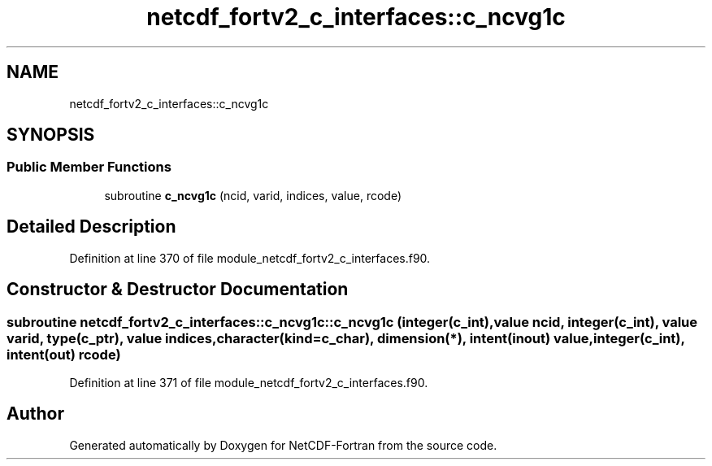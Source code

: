 .TH "netcdf_fortv2_c_interfaces::c_ncvg1c" 3 "Wed Jan 17 2018" "Version 4.5.0-development" "NetCDF-Fortran" \" -*- nroff -*-
.ad l
.nh
.SH NAME
netcdf_fortv2_c_interfaces::c_ncvg1c
.SH SYNOPSIS
.br
.PP
.SS "Public Member Functions"

.in +1c
.ti -1c
.RI "subroutine \fBc_ncvg1c\fP (ncid, varid, indices, value, rcode)"
.br
.in -1c
.SH "Detailed Description"
.PP 
Definition at line 370 of file module_netcdf_fortv2_c_interfaces\&.f90\&.
.SH "Constructor & Destructor Documentation"
.PP 
.SS "subroutine netcdf_fortv2_c_interfaces::c_ncvg1c::c_ncvg1c (integer(c_int), value ncid, integer(c_int), value varid, type(c_ptr), value indices, character(kind=c_char), dimension(*), intent(inout) value, integer(c_int), intent(out) rcode)"

.PP
Definition at line 371 of file module_netcdf_fortv2_c_interfaces\&.f90\&.

.SH "Author"
.PP 
Generated automatically by Doxygen for NetCDF-Fortran from the source code\&.
